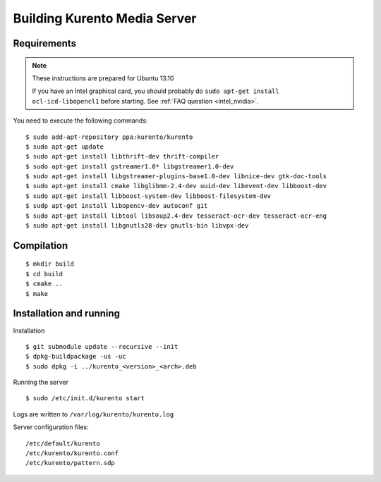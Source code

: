 .. _building:

%%%%%%%%%%%%%%%%%%%%%%%%%%%%%
Building Kurento Media Server
%%%%%%%%%%%%%%%%%%%%%%%%%%%%%

.. highlight:: sh

Requirements
============

.. note::
    These instructions are prepared for Ubuntu 13.10

    If you have an Intel graphical card, you should probably do
    ``sudo apt-get install ocl-icd-libopencl1`` before starting.
    See :ref:`FAQ question <intel_nvidia>`.



You need to execute the following commands:


::

     $ sudo add-apt-repository ppa:kurento/kurento
     $ sudo apt-get update
     $ sudo apt-get install libthrift-dev thrift-compiler
     $ sudo apt-get install gstreamer1.0* libgstreamer1.0-dev
     $ sudo apt-get install libgstreamer-plugins-base1.0-dev libnice-dev gtk-doc-tools
     $ sudo apt-get install cmake libglibmm-2.4-dev uuid-dev libevent-dev libboost-dev
     $ sudo apt-get install libboost-system-dev libboost-filesystem-dev
     $ sudp apt-get install libopencv-dev autoconf git
     $ sudo apt-get install libtool libsoup2.4-dev tesseract-ocr-dev tesseract-ocr-eng
     $ sudo apt-get install libgnutls28-dev gnutls-bin libvpx-dev

Compilation
===========

::

    $ mkdir build
    $ cd build
    $ cmake ..
    $ make

Installation and running
========================

Installation

::

    $ git submodule update --recursive --init
    $ dpkg-buildpackage -us -uc
    $ sudo dpkg -i ../kurento_<version>_<arch>.deb

Running the server

::

    $ sudo /etc/init.d/kurento start

Logs are written to ``/var/log/kurento/kurento.log``

Server configuration files:

::

    /etc/default/kurento
    /etc/kurento/kurento.conf
    /etc/kurento/pattern.sdp

